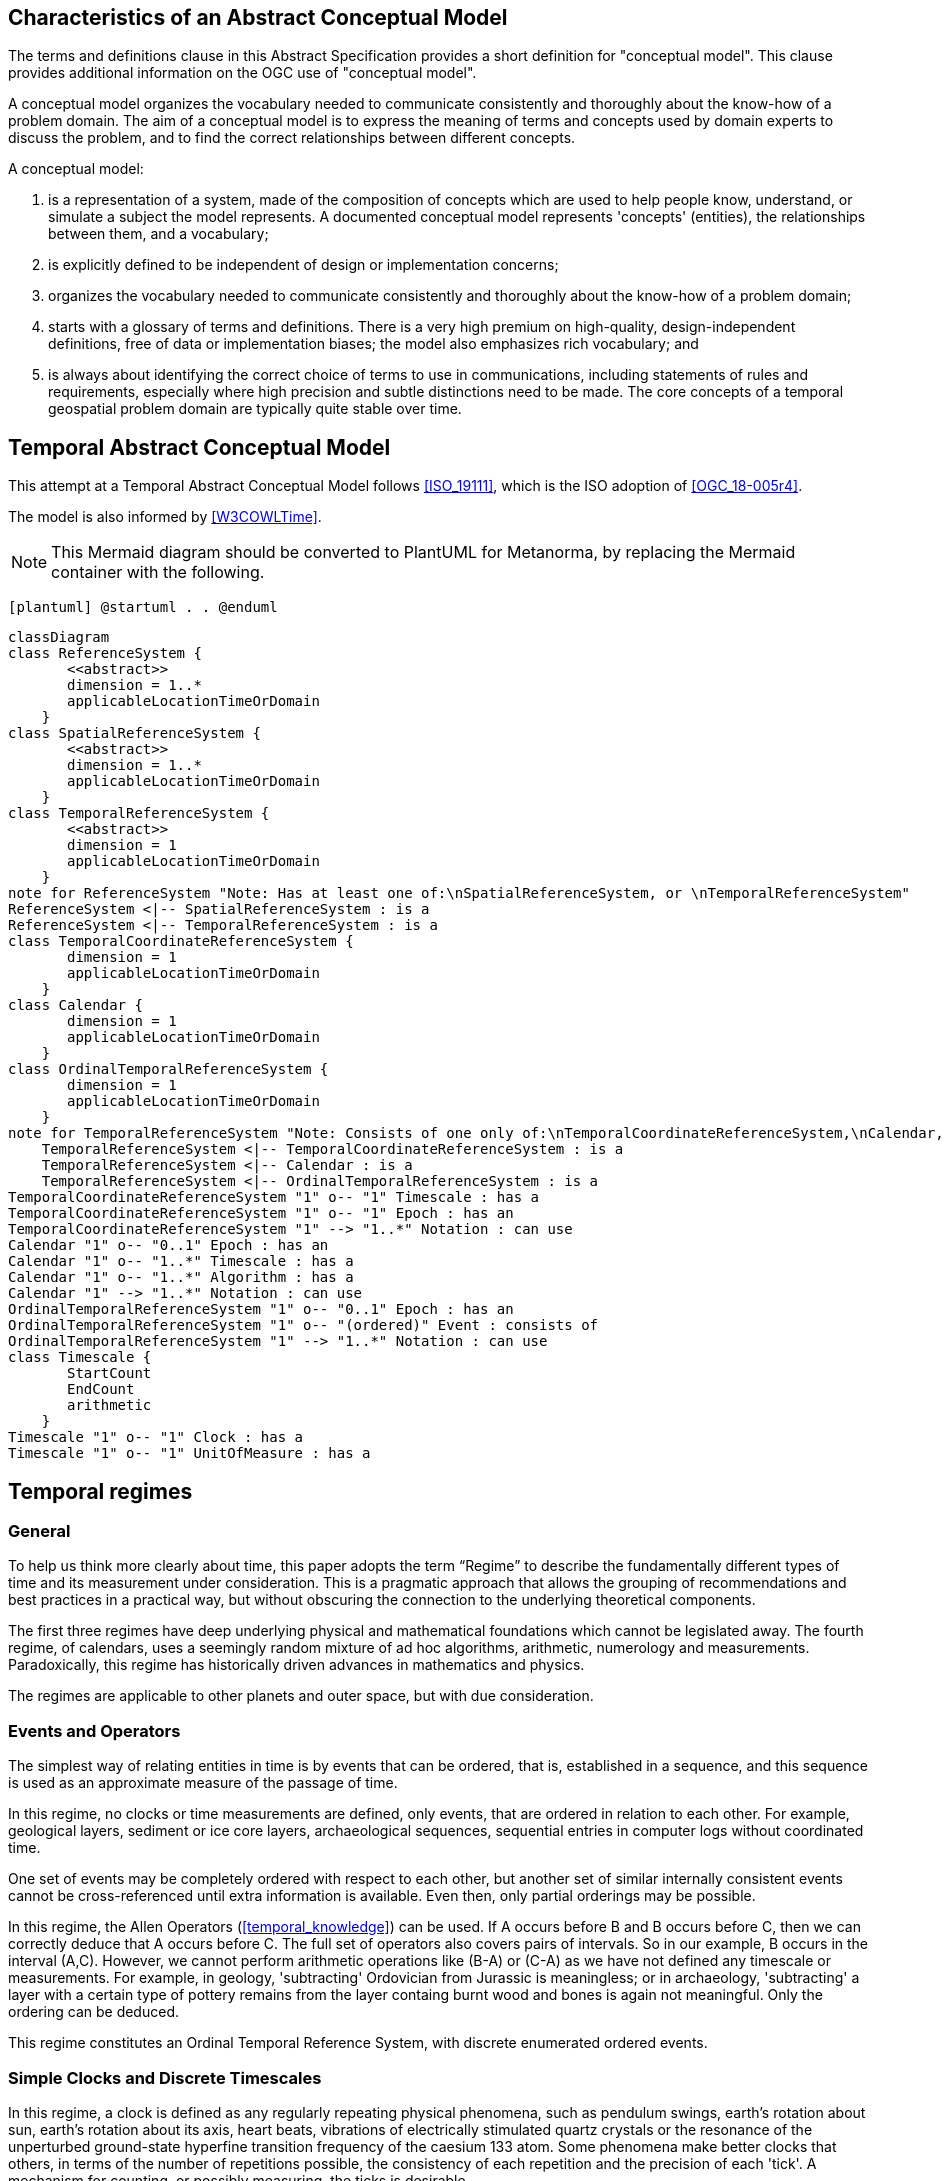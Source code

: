 
== Characteristics of an Abstract Conceptual Model

The terms and definitions clause in this Abstract Specification provides a short definition for "conceptual model". This clause provides additional information on the OGC use of "conceptual model".

A conceptual model organizes the vocabulary needed to communicate consistently and thoroughly about the know-how of a problem domain. The aim of a conceptual model is to express the meaning of terms and concepts used by domain experts to discuss the problem, and to find the correct relationships between different concepts.

A conceptual model:

. is a representation of a system, made of the composition of concepts which are
used to help people know, understand, or simulate a subject the model
represents. A documented conceptual model represents 'concepts' (entities), the
relationships between them, and a vocabulary;

. is explicitly defined to be independent of design or implementation concerns;

. organizes the vocabulary needed to communicate consistently and thoroughly
about the know-how of a problem domain;

. starts with a glossary of terms and definitions. There is a very high premium
on high-quality, design-independent definitions, free of data or implementation
biases; the model also emphasizes rich vocabulary; and

. is always about identifying the correct choice of terms to use in
communications, including statements of rules and requirements, especially where
high precision and subtle distinctions need to be made. The core concepts of a
temporal geospatial problem domain are typically quite stable over time.

== Temporal Abstract Conceptual Model

This attempt at a Temporal Abstract Conceptual Model follows <<ISO_19111>>,
which is the ISO adoption of <<OGC_18-005r4>>.

The model is also informed by <<W3COWLTime>>.

[NOTE]
====
This Mermaid diagram should be converted to PlantUML for Metanorma, by replacing
the Mermaid container with the following.
====

`[plantuml]
@startuml
.
.
@enduml`

```mermaid
classDiagram
class ReferenceSystem {
       <<abstract>>
       dimension = 1..*
       applicableLocationTimeOrDomain 
    }
class SpatialReferenceSystem {
       <<abstract>>
       dimension = 1..*
       applicableLocationTimeOrDomain 
    }
class TemporalReferenceSystem {
       <<abstract>>
       dimension = 1
       applicableLocationTimeOrDomain 
    }
note for ReferenceSystem "Note: Has at least one of:\nSpatialReferenceSystem, or \nTemporalReferenceSystem"
ReferenceSystem <|-- SpatialReferenceSystem : is a
ReferenceSystem <|-- TemporalReferenceSystem : is a
class TemporalCoordinateReferenceSystem {
       dimension = 1
       applicableLocationTimeOrDomain 
    }
class Calendar {
       dimension = 1
       applicableLocationTimeOrDomain 
    }
class OrdinalTemporalReferenceSystem {
       dimension = 1
       applicableLocationTimeOrDomain 
    }
note for TemporalReferenceSystem "Note: Consists of one only of:\nTemporalCoordinateReferenceSystem,\nCalendar, or \nOrdinalTemporalReferenceSystem"
    TemporalReferenceSystem <|-- TemporalCoordinateReferenceSystem : is a
    TemporalReferenceSystem <|-- Calendar : is a
    TemporalReferenceSystem <|-- OrdinalTemporalReferenceSystem : is a
TemporalCoordinateReferenceSystem "1" o-- "1" Timescale : has a
TemporalCoordinateReferenceSystem "1" o-- "1" Epoch : has an
TemporalCoordinateReferenceSystem "1" --> "1..*" Notation : can use
Calendar "1" o-- "0..1" Epoch : has an
Calendar "1" o-- "1..*" Timescale : has a
Calendar "1" o-- "1..*" Algorithm : has a
Calendar "1" --> "1..*" Notation : can use
OrdinalTemporalReferenceSystem "1" o-- "0..1" Epoch : has an
OrdinalTemporalReferenceSystem "1" o-- "(ordered)" Event : consists of
OrdinalTemporalReferenceSystem "1" --> "1..*" Notation : can use
class Timescale {
       StartCount 
       EndCount 
       arithmetic 
    }
Timescale "1" o-- "1" Clock : has a
Timescale "1" o-- "1" UnitOfMeasure : has a
```

== Temporal regimes

=== General

To help us think more clearly about time, this paper adopts the term “Regime” to describe the fundamentally different types of time and its measurement under consideration. This is a pragmatic approach that allows the grouping of recommendations and best practices in a practical way, but without obscuring the connection to the underlying theoretical components.

The first three regimes have deep underlying physical and mathematical foundations which cannot be legislated away. The fourth regime, of calendars, uses a seemingly random mixture of ad hoc algorithms, arithmetic, numerology and measurements. Paradoxically, this regime has historically driven advances in mathematics and physics.

The regimes are applicable to other planets and outer space, but with due consideration.


=== Events and Operators

The simplest way of relating entities in time is by events that can be ordered, that is, established in a sequence, and this sequence is used as an approximate measure of the passage of time.

In this regime, no clocks or time measurements are defined, only events, that are ordered in relation to each other. For example, geological layers, sediment or ice core layers, archaeological sequences, sequential entries in computer logs without coordinated time.

One set of events may be completely ordered with respect to each other, but another set of similar internally consistent events cannot be cross-referenced until extra information is available. Even then, only partial orderings may be possible.

In this regime, the Allen Operators (<<temporal_knowledge>>) can be used. If A occurs before B and B occurs before C, then we can correctly deduce that A occurs before C. The full set of operators also covers pairs of intervals. So in our example, B occurs in the interval (A,C). However, we cannot perform arithmetic operations like (B-A) or (C-A) as we have not defined any timescale or measurements. For example, in geology, 'subtracting' Ordovician from Jurassic is meaningless; or in archaeology, 'subtracting' a layer with a certain type of pottery remains from the layer containg burnt wood and bones is again not meaningful. Only the ordering can be deduced. 

This regime constitutes an Ordinal Temporal Reference System, with discrete enumerated ordered events.

=== Simple Clocks and Discrete Timescales

In this regime, a clock is defined as any regularly repeating physical phenomena, such as pendulum swings, earth's rotation about sun, earth's rotation about its axis, heart beats, vibrations of electrically stimulated quartz crystals or the resonance of the unperturbed ground-state hyperfine transition frequency of the caesium 133 atom. Some phenomena make better clocks that others, in terms of the number of repetitions possible, the consistency of each repetition and the precision of each 'tick'. A mechanism for counting, or possibly measuring, the ticks is desirable.

It is an assumption that the ticks are regular and homogeneous.

There is no sub-division between two successive clock ticks. Measuring time consists of counting the complete number of repetitions of ticks since the clock started, or since some other event at a given clock count.

There is no time measurement before the clock started, or after it stops.

It may seem that time can be measured between 'ticks' by interpolation, but this needs another clock, with faster ticks. This process of devising more precise clocks continues down to the atomic scale, and then the deterministic process of physically trying to interpolate between ticks is not possible.

The internationally agreed atomic time, TAI, is an example of a timescale with an integer count as the measure of time, though in practice it is an arithmetic compromise across about two hundred separate atomic clocks, corrected for differing altitudes and temperatures.

In this regime, the Allen Operators (<<temporal_knowledge>>) also can be used. If L occurs before M and M occurs before N, then we can correctly deduce that L occurs before N. The full set of operators also covers pairs of intervals. So if M occurs in the interval (L,N), we can now perform integer arithmetic operations like (M-L) or (N-L) as we have defined an integer timescale or measurement.

This regime constitutes a Temporal Coordinate Reference System, with discrete integer units of measure which can be subject to integer arithmetic.

=== CRS and Continuous Timescales

This regime takes a clock from the previous regime and assumes that between any two adjacent ticks, it is possible to interpolate indefinitely to finer and finer precision, using ordinary arithmetic, rather than any physical device. Units of Measure may be defined that are different from the 'ticks'. For example, a second may be defined as 9,192,631,770 vibrations of the ground-state hyperfine transition of the caesium 133 atom. Alternatively and differently, a second may be defined as 1/86400th of the rotation of the earth on its axis with respect to the sun. The count of rotations are the 'ticks' of an earth-day clock. This latter definition is not precise enough for many uses, as the roation of the earth on its axis varies from day to day.

Alternatively, it may be that the ticks are not counted but measured, and the precision of the clock is determined by the precision of the measurements, such as depth in an ice core, or angular position of an astronomical body, such as the sun, moon or a star.

It is also assumed that time can be extrapolated to before the time when the clock started and into the future, possibly past when the clock stops.

This gives us a continuous number line to perform theoretical measurements. It is a coordinate system. With a datum/origin/epoch, a unit of measure (a name for the 'tick marks' on the axis), positive and negative directions and the full range of normal arithmetic. It is a Coordinate Reference System.

In this regime, the Allen Operators (<<temporal_knowledge>>) also can be used. If A occurs before B and B occurs before C, then we can correctly deduce that A occurs before C. The full set of operators also covers pairs of intervals. So if B occurs in the interval (A,C), we can now perform real number arithmetic operations like (B-A) or (C-A) as we have defined a timescale or measurement, and between any two instants, we can always find an infinite number of other instants.

Some examples are:

. Unix milliseconds since 1970-01-01T00:00:00.0Z

. Julian Days, and fractions of a day, since noon on 1st January, 4713 BCE.

This regime constitutes a Temporal Coordinate Reference System, with a continuous number line and units of measure, which can be subject to the full range of real or floating point arithmetic.

=== Calendars

In this regime, counts and measures of time are related to the various combinations of the rotations of the earth, moon and sun or other astronomical bodies. There is no simple arithmetic, so for example, the current civil year count of years in the Current Era (CE) and Before Current Era (BCE) is a calendar, albeit a very simple one, as there is no year zero. That is, Year 14CE – Year 12CE is a duration of 2 years, and Year 12BCE - Year 14BCE is also two years. However Year 1CE - Year 1BCE is one year, not two, as there is no year 0CE or 0BCE.

Calendars are social constructs made by combining several clocks and their associated timescales.

This paper only addresses the internationally agreed Gregorian calendar. <<astro_algo>> provides overwhelming detail for conversion to numerous other calendars that have developed around the world and over the millennia and to meet the various social needs of communities, whether agricultural, religious or other. The reference is comprehensive but not exhaustive, as there are calendars that have been omitted.

A Calendar is a Temporal Reference System, but it is not a Temporal Coordinate Reference System nor an Ordinal Temporal Reference System.

=== Other Regimes

==== General

There may be a series of other regimes, which are out of scope of this document. This could include local solar time, useful, for example, for the calculation of illumination levels and the length of shadows on aerial photography, or relativistic time.

==== Local Solar Time

Local solar time may or may not correspond to the local statutory or legal time in a country. Local solar time can be construed as a clock and timescale, with an angular measure of of the apparent position of the sun along the ecliptic (path through the sky) as the basic physical principle.

==== Spacetime

When dealing with moving objects, we find that the location of the object in space depends on its location in time. That is to say, that the location is an event in space and time.  

Originally developed by <<minkowski,Hermann Minkowski>> to support work in Special Relativity, the concept of space-time is useful whenever the location of an object in space is dependent on its location in time.

Since the speed of light in a vacuum is a measurable constant, space-time uses that constant to create a coordinate axis with spatial units of measure (meters per second * seconds = meters). The result is coordinate reference system with four orthogonal axes all with the same units of measure, distance.

==== Relativistic

A regime may be needed for 'space-time', off the planet Earth, such as for recording and predicting space weather approaching from the sun, where the speed of light and relativistic effects may be relevant.

Once off the planet Earth, distances and velocities grow very large. The speed of light becomes a limiting factor in measuring both where and when an event takes place. Special Relativity deals with the accurate measurement of space-time events as measured between two moving objects. The core concepts are the <<lorentz_transform,Lorentz Transforms>>. These transforms allow one to calculate the degree of "contraction" a measurement undergos due to the relative velocity between the observing and observed object.

The key to this approach is to ensure each moving feature of interest has its own local clock and time, known as its 'proper time'. This example can be construed as a fitting into the clock and timescale regime. The relativistic effects are addressed through the relationships between the separate clocks, positions and velocities of the features.

Relativistic effects may need to be taken into account for satellites and other space craft because of their relative speed and position in Earth's gravity well.

The presence of gravitational effects requires spatial relativity to be replaced by general relativity, and it can no longer be assumed the space (or space-time) are Euclidean. That is, Pythagoras' Theorem does not hold except locally over small areas. This is somewhat familiar territory for geospatial experts.

==== Accountancy

The financial and administrative domains often use weeks, quarters, and other calendrical measures. These may be convenient (though often not!) for the requisite tasks, but are usually inappropriate for scientific or technical purposes.

== Notation

There are often widely agreed, commonly accepted, notations used for temporal reference systems, but few have been standardised. Any particular notation may be capable of expressing a wider range of times than are valid for the reference system.

[example]
The <<IETF_RFC_3999>> timestamp notation, a restrictive profile of <<ISO_8601>>,
can express times before 1588CE, when the Gregorian calendar was first
introduced in some parts of the world.

== Attributes of the Regimes/Classes

The top level `ReferenceSystem` is an abstract super-class and does not have many attributes or properties. So far, only the total dimension of the reference system and the Location, Time or Domain of Applicability have been identified as essential.

The `ReferenceSystem` has two abstract sub-classes: `SpatialReferenceSystem`, which is defined in ISO19111, and `TemporalReferenceSystem`, each with the attributes of Dimension and Domain of Applicabiity.

The Dimension is one for time, or a vertical reference system, but may be as much as 6 for spatial location with orientation.

Besides the conventional space and time, there may be other reference systems, such as wavelength/frequency, that can be addressed by the Abstract Conceptual Model.

=== Attributes of Events and Ordinal Temporal Reference Systems

. Name/Id

. Optional location, time or domain of applicability

. Optional Epoch, defined in some temporal reference system

. Listed or enumerated sequence of events

. First and last events

. Optional notations

[example]
Ancient annals of a country may give a sequence of emperors which could be used to 'date' another event such as "Emperor Xi built a canal", or may be used to date a particular reign. For example: "In the reign of Emperor Yi, a comet was sighted" and later research identifies this as an appearance of Hailey's Comet.

The events from the list may be instants, such as the change of reign, or intervals, such as the complete reign of each emperor.

Other documents may enable two such 'king lists' to be related, though not completely.

=== Attributes of simple Clock and Discrete Timescale

. Name/Id

. Optional location, time or domain of applicability

. Optional Epoch, defined in some temporal reference system

. Optional name for each tick

. Optional Start time or count

. Optional End time or count

. Optional Unit of Measure and number of ticks per Unit

. Optional notations

[example]
A well preserved fossilised log is recovered and the tree rings establish an
annual 'tick'. The start and end times may be known accurately by comparison and
matching with other known tree ring sequences, or perhaps only dated imprecisely
via Carbon Dating, or its archaeological or geological context.

[example]
A clock is started, but undergoes a calibration process against some standard clock, so the initial, reliable Start Time does not start at Count Zero. The clock is accidentally knocked so that it is no longer correctly calibrated, but is still working. The End Time is not the last time that the clock counts. 

=== Attributes of a CRS and Continuous Timescales

. Name/Id

. Optional location, time or domain of applicability

. Optional Epoch/starting time, defined in some temporal reference system

. Optional name for the Unit of Measure

. Optional End time or measure

. Optional notations

[example]
A long ice core is retrieved from a stable ice-sheet. From long term
meteorological observations, the rate of accumulation of ice is known, so linear
length can be equated to time (assuming a stable climate too). This enables the
dates of some previously unknown large scale volcanic eruptions to be identified
and timed. Identifiable nuclear fallout from specific atmospheric atomic bomb
tests increase the confidence in the timing accuracy.

== Attributes of Calendars

. Name/id

. Astronomical Type (e.g. solar, sidereal, lunar, luni-solar)

. Predictive type (e.g. observed or calculated)

. Optional Epoch/starting time, defined in some temporal reference system

. Optional end time

. Optional location, time or domain of applicability

. Constituent units or clocks and counts or timescales

. Algorithms to link constituent timescales

. Optional Notations

[example]
The modern Gregorian calendar is calculated solar calendar, with various epochs
from 1588 CE through to 1922 CE depending on location or country.
+
The constituent timescales are days (earth's rotations), months (moon's orbit
around the earth), years (earth's orbit around the sun) and seconds determined
by atomic clocks. To accommodate discrepancies, leap days and leap seconds are
intercalated in some years. The commonest notations for the Gregorian calendar
are ISO 8601 and its various restrictive profiles.

[example]
The modern Islamic calendar is an observed lunar calendar, and the major
religious dates progress throughout the year, year on year. The important months
are determined by the observation of new moons from Mecca.

[example]
The modern Jewish calendar is a calculated luni-solar calendar, and
discrepancies in the solar year are addressed by adding 'leap months' every few
years.

[example]
The Ba'hai calendar is a calculated solar calendar, but without any other
astronomical aspects. The year consists of 19 months of 19 days each, with 4 or
5 intercalated days for a new year holiday.

[example]
The West African Yoruba traditional calendar is a solar calendar with months,
but rather than subdividing a nominal month of 28 days into 4 weeks, 7 weeks of
4 days are used. This perhaps gave rise to the fortnightly (every 8 days)
markets in many villages in the grasslands of north-west Cameroon.

[example]
Teams controlling remote vehicles on Mars use a solar calendar, with Martian
years and martian days (called sols). Months are not used because there are two
moons, with different, rather short, 'months'.

== Synchronisation of clocks

If there are two or more clocks, stationary with respect to each other, and a practical method of communicating their times to each other, the clocks can be perfectly synchronized.

However, if the clocks are moving with respect to each other, they cannot be precisely coordinated (unless the communication is instantaneous). As communication speed is limited by the finite constant speed of light, perfect synchronisation is not possible, though repetitive protocols can be used to reduce the synchronization error to any practical desired level.

See <<history_timekeeping,page="187-191">>.
